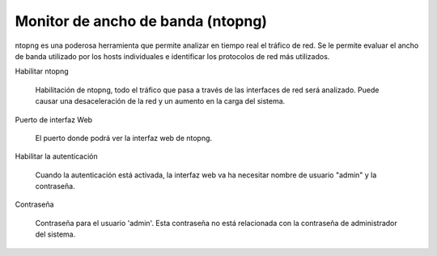 ==================================
Monitor de ancho de banda (ntopng)
==================================

ntopng es una poderosa herramienta que permite analizar en tiempo real
el tráfico de red. Se le permite evaluar el ancho de banda utilizado por
los hosts individuales e identificar los protocolos de red más utilizados.

Habilitar ntopng

     Habilitación de ntopng, todo el tráfico que pasa a través de las interfaces de red
     será analizado. Puede causar una desaceleración de la red y un aumento en la carga del sistema.

Puerto de interfaz Web

     El puerto donde podrá ver la interfaz web de ntopng.

Habilitar la autenticación

     Cuando la autenticación está activada, la interfaz web va ha
     necesitar nombre de usuario "admin" y la contraseña.

Contraseña

     Contraseña para el usuario 'admin'. Esta contraseña no está relacionada con
     la contraseña de administrador del sistema.
